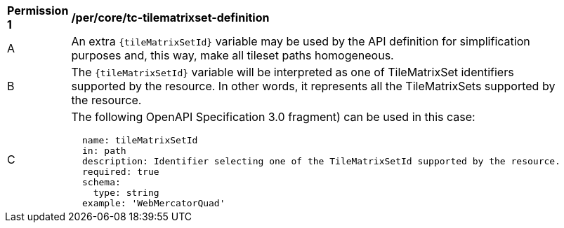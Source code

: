 [[per_core_tc-tilematrixset-definition]]
[width="90%",cols="2,6a"]
|===
^|*Permission {counter:per-id}* |*/per/core/tc-tilematrixset-definition*
^|A |An extra `{tileMatrixSetId}` variable may be used by the API definition for simplification purposes and, this way, make all tileset paths homogeneous.
^|B |The `{tileMatrixSetId}` variable will be interpreted as one of TileMatrixSet identifiers supported by the resource. In other words, it represents all the TileMatrixSets supported by the resource.
^|C |The following OpenAPI Specification 3.0 fragment) can be used in this case:

[source,YAML]
----
  name: tileMatrixSetId
  in: path
  description: Identifier selecting one of the TileMatrixSetId supported by the resource.
  required: true
  schema:
    type: string
  example: 'WebMercatorQuad'
----
|===
